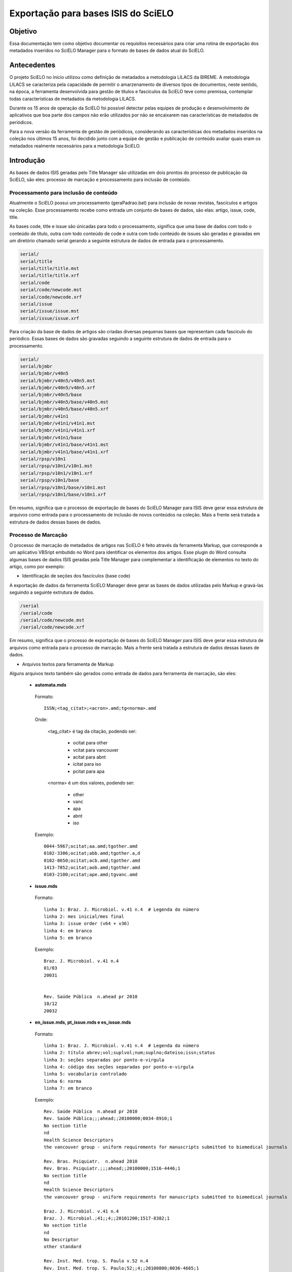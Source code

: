 ====================================
Exportação para bases ISIS do SciELO
====================================

--------
Objetivo
--------

Essa documentação tem como objetivo documentar os requisitos necessários para criar uma rotina de exportação dos metadados inseridos no SciELO Manager para o formato de bases de dados atual do SciELO.

------------
Antecedentes
------------

O projeto SciELO no início utilizou como definição de metadados a metodologia LILACS da BIREME. A metodologia LILACS se caracteriza pela capacidade de permitir o amarzenamento de diversos tipos de documentos, neste sentido, na época, a ferramenta desenvolvida para gestão de títulos e fascículos da SciELO teve como premissa, contemplar todas características de metadados da metodologia LILACS.

Durante os 15 anos de operação da SciELO foi possível detectar pelas equipes de produção e desenvolvimento de aplicativos que boa parte dos campos não erão utilizados por não se encaixarem nas características de metadados de periódicos.

Para a nova versão da ferramenta de gestão de periódicos, considerando as características dos metadados inseridos na coleção nos últimos 15 anos, foi decidido junto com a equipe de gestão e publicação de conteúdo avaliar quais eram os metadados realmente necessários para a metodologia SciELO.

----------
Introdução
----------

As bases de dados ISIS geradas pelo Title Manager são utilizadas em dois prontos do processo de publicação da SciELO, são eles: processo de marcação e processamento para inclusão de conteúdo.

Processamento para inclusão de conteúdo
=======================================

Atualmente o SciELO possui um processamento (geraPadrao.bat) para inclusão de novas revistas, fascículos e artigos na coleção. Esse processamento recebe como entrada um conjunto de bases de dados, são elas: artigo, issue, code, title.

As bases code, title e issue são únicadas para todo o processamento, significa que uma base de dados com todo o conteúdo de título, outra com todo conteúdo de code e outra com todo conteúdo de issues são geradas e gravadas em um diretório chamado serial gerando a seguinte estrutura de dados de entrada para o processamento.

.. code-block:: text

  serial/
  serial/title
  serial/title/title.mst
  serial/title/title.xrf
  serial/code
  serial/code/newcode.mst
  serial/code/newcode.xrf
  serial/issue
  serial/issue/issue.mst
  serial/issue/issue.xrf

Para criação da base de dados de artigos são criadas diversas pequenas bases que representam cada fascículo do periódico. Essas bases de dados são gravadas seguindo a seguinte estrutura de dados de entrada para o processamento.

.. code-block:: text

  serial/
  serial/bjmbr
  serial/bjmbr/v40n5
  serial/bjmbr/v40n5/v40n5.mst
  serial/bjmbr/v40n5/v40n5.xrf
  serial/bjmbr/v40n5/base
  serial/bjmbr/v40n5/base/v40n5.mst
  serial/bjmbr/v40n5/base/v40n5.xrf
  serial/bjmbr/v41n1
  serial/bjmbr/v41n1/v41n1.mst
  serial/bjmbr/v41n1/v41n1.xrf
  serial/bjmbr/v41n1/base
  serial/bjmbr/v41n1/base/v41n1.mst
  serial/bjmbr/v41n1/base/v41n1.xrf
  serial/rpsp/v10n1
  serial/rpsp/v10n1/v10n1.mst
  serial/rpsp/v10n1/v10n1.xrf
  serial/rpsp/v10n1/base
  serial/rpsp/v10n1/base/v10n1.mst
  serial/rpsp/v10n1/base/v10n1.xrf

Em resumo, significa que o processo de exportação de bases do SciELO Manager para ISIS deve gerar essa estrutura de arquivos como entrada para o processamento de inclusão de novos conteúdos na coleção. Mais a frente será tratada a estrutura de dados dessas bases de dados.

Processo de Marcação
====================

O processo de marcação de metadados de artigos nas SciELO é feito através da ferramenta Markup, que corresponde a um aplicativo VBSript embutido no Word para identificar os elementos dos artigos. Esse plugin do Word consulta algumas bases de dados ISIS geradas pela Title Manager para complementar a identificação de elementos no texto do artigo, como por exemplo:

* Identificação de seções dos fascículos (base code)

A exportação de dados da ferramenta SciELO Manager deve gerar as bases de dados utilizadas pelo Markup e gravá-las seguindo a seguinte extrutura de dados.

.. code-block:: text

 /serial
 /serial/code
 /serial/code/newcode.mst
 /serial/code/newcode.xrf

Em resumo, significa que o processo de exportação de bases do SciELO Manager para ISIS deve gerar essa estrutura de arquivos como entrada para o processo de marcação. Mais a frente será tratada a estrutura de dados dessas bases de dados.

* Arquivos textos para ferramenta de Markup

Alguns arquivos texto também são gerados como entrada de dados para ferramenta de marcação, são eles:

 * **automata.mds**

  Formato::

    ISSN;<tag_citat>;<acron>.amd;tg<norma>.amd

  Onde:

    <tag_citat> é tag da citação, podendo ser:

      * ocitat para other 
      * vcitat para vancouver
      * acitat para abnt
      * icitat para iso
      * pcitat para apa

    <norma> é um dos valores, podendo ser: 

      * other 
      * vanc 
      * apa
      * abnt
      * iso

  Exemplo::

    0044-5967;ocitat;aa.amd;tgother.amd
    0102-3306;ocitat;abb.amd;tgother.a,d
    0102-8650;ocitat;acb.amd;tgother.amd
    1413-7852;ocitat;aob.amd;tgother.amd
    0103-2100;vcitat;ape.amd;tgvanc.amd

 * **issue.mds**

  Formato::

    linha 1: Braz. J. Microbiol. v.41 n.4  # Legenda do número
    linha 2: mes inicial/mes final
    linha 3: issue order (v64 + v36)
    linha 4: em branco
    linha 5: em branco

  Exemplo::

    Braz. J. Microbiol. v.41 n.4
    01/03  
    20031


    Rev. Saúde Pública  n.ahead pr 2010
    10/12  
    20032



 * **en_issue.mds, pt_issue.mds e es_issue.mds**

  Formato::

    linha 1: Braz. J. Microbiol. v.41 n.4  # Legenda do número
    linha 2: título abrev;vol;suplvol;num;suplno;dateiso;issn;status
    linha 3: seções separadas por ponto-e-virgula
    linha 4: código das seções separadas por ponto-e-virgula
    linha 5: vocabulario controlado
    linha 6: norma
    linha 7: em branco

  Exemplo::

    Rev. Saúde Pública  n.ahead pr 2010
    Rev. Saúde Pública;;;ahead;;20100000;0034-8910;1
    No section title
    nd
    Health Science Descriptors
    the vancouver group - uniform requirements for manuscripts submitted to biomedical journals

    Rev. Bras. Psiquiatr.  n.ahead 2010
    Rev. Bras. Psiquiatr.;;;ahead;;20100000;1516-4446;1
    No section title
    nd
    Health Science Descriptors
    the vancouver group - uniform requirements for manuscripts submitted to biomedical journals

    Braz. J. Microbiol. v.41 n.4
    Braz. J. Microbiol.;41;;4;;20101200;1517-8382;1
    No section title
    nd
    No Descriptor
    other standard

    Rev. Inst. Med. trop. S. Paulo v.52 n.4
    Rev. Inst. Med. trop. S. Paulo;52;;4;;20100800;0036-4665;1
    Case Report;Animal Envenomation;Malaria;Parasitology;Review;Editorial;Microbiology;Leishmaniasis;Bacteriology;Book Review;No section title
    RIMTSP014;RIMTSP021;RIMTSP070;RIMTSP090;RIMTSP110;RIMTSP200;RIMTSP280;RIMTSP350;RIMTSP580;RIMTSP780;nd
    No Descriptor
    other standard

  * **journal_standard.txt**

  Arquivo CSV com atributos separado por #

  Onde esta "print|online" deve ser indicado apenas um dos valores de acordo com o tipo de ISSN usado na SciELO.

  Formato::

    issn_id#título abreviado#norma#print|online#issn_atual#area temática#título Medline#codigo medline#título completo#acron#print_issn#online_issn

  Exemplo::

------------------------
Requisitos da Exportação
------------------------

Estrutura de dados
==================

Título
``````

Fascículo
`````````

**Fascículos Especiais (Press Release, Ahead, Review in Progress)**


Ficou definido que para esses tipos de fascículos não será feita nenhuma mudança de modelo devido à característica do campo **Number** e **Volume** que pode receber qualquer tipo de conteúdo para identificar um fascículo.

Considerando que esse conteúdo é livre não caberá normalização.

A regra de negócio para esses dados será a seguinte:

1. Informação de número especial "es/esp", único "unico", composição de números "10-14", números compostos de letras "1a, 1b", etc, deverão ser inseridas no próprio campo **Number** que será de preenchimento livre. Cabe ao documentalista garantir a integridade entre a sequencia de números no SciELO e a sequencia de números da revista.

2. Ahead, Review, Press Release, não mais serão criados pelo SciELO Manager, será considerado que todos periódicos possuem um único Ahead, Review, Press Release. Cabe ao processo de exportação gerar esses fascículos especiais para cada periódico e tratar a apresentação do mesmo no site público caso algum artigo seja marcado como pertencente a um desses fascículos especiais.

3. Campo v6 representa numeração sequencial de fascículos de um periódico, esse campo não deve ser considerado na exportação pois é gerado pelo processamento SciELO.

4. Campos 65 e 64 devem ser construidos utilizando o ano de publicação YYYY concatenado com o mês final de publicação "publication_end_month". MM e precedido de 00 para o caracteres que representam o dia 

  Ex: 20100300


Artigo
``````

Code
````

Remoção de Campos desnecessários
================================

De acordo com reunião realizada em 27 de março alguns campos no contexto da SciELO não serão mais cosiderados pelo SciELO Manager, entretanto para manter a compatibilidade com a atual estrutura de dados os valores deste campo serão inseridos nas bases de dados de forma automática pois seus valores sempre foram os mesmos durante os 15 anos de operação do SciELO.

Issue
`````

Title
`````

1. Later Title 
  
  Será controlado automaticamente pelo campo "título anterior". Deve ser mantido na exportação para compatibilidade.

2. Center (v10)

  Excluído da aplicação. Não precisa ser mantido para compatibilidade. Tem relação com o centro reponsável pela marcação de um documento.

3. Final Volume (v305)

  Excluído da aplicação. Não precisa ser mantido para compatibilidade.

4. Final Number (v304)

  Excluído da aplicação. Não precisa ser mantido para compatibilidade.

5. Alphabet (v340)

  Excluído da aplicação. Não precisa ser mantido para compatibilidade.

6. Literature Type (v5)

  Excluído da aplicação. Deve ser cravado o valor "S" para manter compatibilidade.

7. Treatment Level (v6)

  Excluído da aplicação. Deve ser cravado o valor "Collective Level" para manter compatibilidade.

8. País de Publicação (v310)

  Excluído da aplicação. Não precisa ser mantido para compatibilidade, esses dados são repetidos no campo address

9. Estado de Publicação (v320)

  Excluído da aplicação. Não precisa ser mantido para compatibilidade, esses dados são repetidos no campo address

10. Cidade de Publicação (v490)

  Excluído da aplicação. Não precisa ser mantido para compatibilidade, esses dados são repetidos no campo address

11. Classificação (v430)

  Excluído da aplicação. Não precisa ser mantido para compatibilidade.

12. Número de identificação (v30)
  
  Excluído da aplicação. Não precisa ser mantido para compatibilidade.

13. URL Site SciELO (v690)

  Excluído da aplicação. Não precisa ser mantido para compatibilidade.

14. Rede SciELO (v691)

  Excluído da aplicação. Era utilizado como flag de coleções para processamento de geração de bases, 
  quando mais de uma coleção compartilha mesma base title no site local. Resolver este problema
  criando instalações independentes para cada coleção SciELO, ex: Brasil e Saúde Pública.

  Foram encontradas ocorrencias do campo v691 no arquivo sci_serial.xis entretanto parece não estar
  em uso uma vez que faz referência a arquivos template (ScieloXML/collections.xis) que não estão 
  atualizados.


15. É suplemento de (v560)

  Excluído da aplicação. Não precisa ser mantido para compatibilidade.

16. É suplemento de (v550)

  Excluído da aplicação. Não precisa ser mantido para compatibilidade.

16. Código Medline (v420)

  Excluído da aplicação. Não precisa ser mantido para compatibilidade. 

  Apenas 17 periódicos possuem este código hoje. Segue lista de referência para implementação futura
  deste campo::

    Anais da Academia Brasileira de Ciências - 45A
    Arquivos Brasileiros de Endocrinologia & Metabologia - 0403437
    Arquivos Brasileiros de Oftalmologia - 0400645
    Arquivos de Gastroenterologia - 8TR
    Brazilian Dental Journal  - 9214652
    Brazilian Journal of Medical and Biological Research - BOF
    Memórias do Instituto Oswaldo Cruz - MRY
    Physis: Revista de Saúde Coletiva - 9440484
    Revista Brasileira de Biologia - RGH 
    Revista Brasileira de Parasitologia Veterinária - 9440482
    Revista Gaúcha de Enfermagem - 15712799
    Revista Latino-Americana de Enfermagem - 9420934
    Revista da Associação M?dica Brasileira - BR5
    Revista da Sociedade Brasileira de Medicina Tropical - RET
    Revista do Hospital das Clínicas - S3L
    Revista do Instituto de Medicina Tropical de São Paulo - S9D
    São Paulo Medical Journal - SZ5

17. Título Abreviado Medline (v421)

  Excluído da aplicação. Não precisa ser mantido para compatibilidade. Importado como other titles 
  para compor bibliometria e afins.

  Apenas 29 periódicos possuem este dado na base de dado. Segue lista de renferência para implementação
  futura deste campo::

    Anais da Academia Brasileira de Ciências - An Acad Bras Cienc
    Arquivos Brasileiros de Cardiologia - Arq Bras Cardiol
    Arquivos Brasileiros de Endocrinologia & Metabologia - Arq Bras Endocrinol Metabol. 
    Arquivos Brasileiros de Oftalmologia - Arq Bras Oftalmol.
    Arquivos de Gastroenterologia - Arq Gastroenterol
    Arquivos de Neuro-Psiquiatria - Arq Neuropsiquiatr
    Brazilian Dental Journal  - Braz Dent J
    Brazilian Journal of Biology - Braz J Biol.
    Brazilian Journal of Infectious Diseases - Braz J Infect Dis
    Brazilian Journal of Medical and Biological Research - Braz J Med Biol Res
    Brazilian Oral Research - Braz. oral res
    Cadernos de Saúde Pública - Cad Saude Publica
    Clinics - Clinics
    International braz j urol - int j urol
    Memórias do Instituto Oswaldo Cruz - Mem Inst Oswaldo Cruz
    Pesquisa Odontológica Brasileira - Pesqui Odontol Bras.
    Physis: Revista de Saúde Coletiva - Physis
    Revista Brasileira de Biologia - Rev Bras Biol
    Revista Brasileira de Parasitologia Veterinária - Rev Bras Parasitol Vet
    Revista Gaúcha de Enfermagem - Rev Gaucha Enferm.
    Revista Latino-Americana de Enfermagem - Rev Lat Am Enfermagem
    Revista da Associação Médica Brasileira - Rev Assoc Med Bras
    Revista da Sociedade Brasileira de Medicina Tropical - Rev Soc Bras Med Trop
    Revista de Saúde Pública - Rev Saude Publica
    Revista do Hospital das Clínicas - Rev. Hosp. Clin. Fac. Med. Univ. São Paulo
    Revista do Instituto de Medicina Tropical de São Paulo - Rev Inst Med Trop São Paulo
    São Paulo Medical Journal - São Paulo Med J

18. FTP (v66)

  Excluído da aplicação. Não precisa ser mantido para compatibilidade.

19. Assinatura do usuário (v67)

  Excluído da aplicação. Não precisa ser mantido para compatibilidade.

20. Seção (130)

  Excluído da aplicação. Não precisa ser mantido para compatibilidade. Nunca foi usado